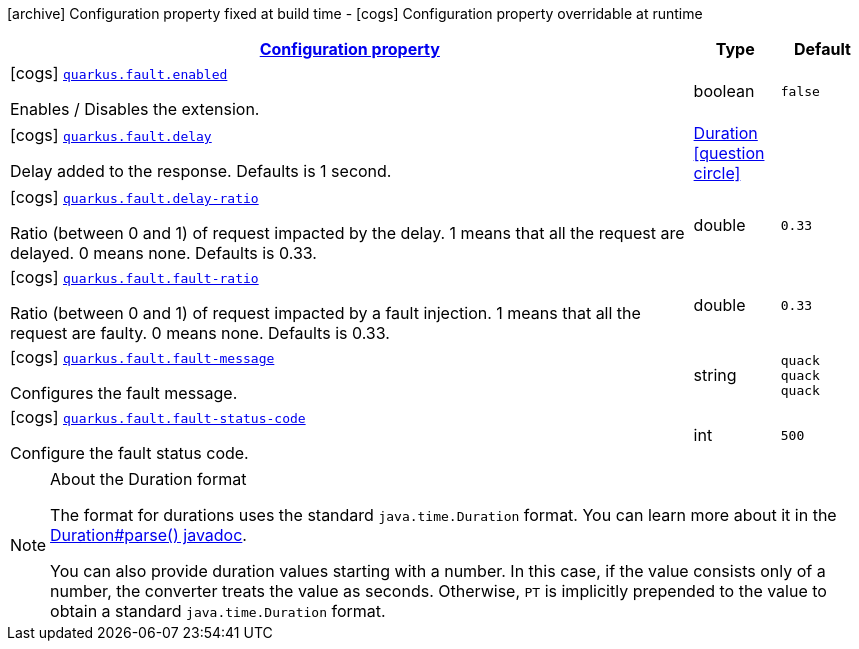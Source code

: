 [.configuration-legend]
icon:archive[title=Fixed at build time] Configuration property fixed at build time - icon:cogs[title=Overridable at runtime]️ Configuration property overridable at runtime 

[.configuration-reference, cols="80,.^10,.^10"]
|===

h|[[quarkus-fault-quack-config_configuration]]link:#quarkus-fault-quack-config_configuration[Configuration property]

h|Type
h|Default

a|icon:cogs[title=Overridable at runtime] [[quarkus-fault-quack-config_quarkus.fault.enabled]]`link:#quarkus-fault-quack-config_quarkus.fault.enabled[quarkus.fault.enabled]`

[.description]
--
Enables / Disables the extension.
--|boolean 
|`false`


a|icon:cogs[title=Overridable at runtime] [[quarkus-fault-quack-config_quarkus.fault.delay]]`link:#quarkus-fault-quack-config_quarkus.fault.delay[quarkus.fault.delay]`

[.description]
--
Delay added to the response. Defaults is 1 second.
--|link:https://docs.oracle.com/javase/8/docs/api/java/time/Duration.html[Duration]
  link:#duration-note-anchor[icon:question-circle[], title=More information about the Duration format]
|


a|icon:cogs[title=Overridable at runtime] [[quarkus-fault-quack-config_quarkus.fault.delay-ratio]]`link:#quarkus-fault-quack-config_quarkus.fault.delay-ratio[quarkus.fault.delay-ratio]`

[.description]
--
Ratio (between 0 and 1) of request impacted by the delay. 1 means that all the request are delayed. 0 means none. Defaults is 0.33.
--|double 
|`0.33`


a|icon:cogs[title=Overridable at runtime] [[quarkus-fault-quack-config_quarkus.fault.fault-ratio]]`link:#quarkus-fault-quack-config_quarkus.fault.fault-ratio[quarkus.fault.fault-ratio]`

[.description]
--
Ratio (between 0 and 1) of request impacted by a fault injection. 1 means that all the request are faulty. 0 means none. Defaults is 0.33.
--|double 
|`0.33`


a|icon:cogs[title=Overridable at runtime] [[quarkus-fault-quack-config_quarkus.fault.fault-message]]`link:#quarkus-fault-quack-config_quarkus.fault.fault-message[quarkus.fault.fault-message]`

[.description]
--
Configures the fault message.
--|string 
|`quack quack quack`


a|icon:cogs[title=Overridable at runtime] [[quarkus-fault-quack-config_quarkus.fault.fault-status-code]]`link:#quarkus-fault-quack-config_quarkus.fault.fault-status-code[quarkus.fault.fault-status-code]`

[.description]
--
Configure the fault status code.
--|int 
|`500`

|===
[NOTE]
[[duration-note-anchor]]
.About the Duration format
====
The format for durations uses the standard `java.time.Duration` format.
You can learn more about it in the link:https://docs.oracle.com/javase/8/docs/api/java/time/Duration.html#parse-java.lang.CharSequence-[Duration#parse() javadoc].

You can also provide duration values starting with a number.
In this case, if the value consists only of a number, the converter treats the value as seconds.
Otherwise, `PT` is implicitly prepended to the value to obtain a standard `java.time.Duration` format.
====
